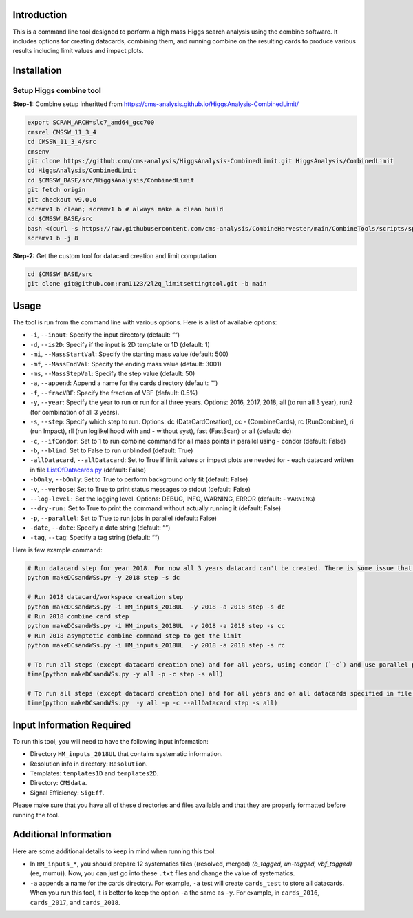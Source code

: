 Introduction
============

This is a command line tool designed to perform a high mass Higgs search
analysis using the combine software. It includes options for creating
datacards, combining them, and running combine on the resulting cards to
produce various results including limit values and impact plots.

Installation
============

Setup Higgs combine tool
------------------------

**Step-1:** Combine setup inheritted from
https://cms-analysis.github.io/HiggsAnalysis-CombinedLimit/

.. code:: bash

   export SCRAM_ARCH=slc7_amd64_gcc700
   cmsrel CMSSW_11_3_4
   cd CMSSW_11_3_4/src
   cmsenv
   git clone https://github.com/cms-analysis/HiggsAnalysis-CombinedLimit.git HiggsAnalysis/CombinedLimit
   cd HiggsAnalysis/CombinedLimit
   cd $CMSSW_BASE/src/HiggsAnalysis/CombinedLimit
   git fetch origin
   git checkout v9.0.0
   scramv1 b clean; scramv1 b # always make a clean build
   cd $CMSSW_BASE/src
   bash <(curl -s https://raw.githubusercontent.com/cms-analysis/CombineHarvester/main/CombineTools/scripts/sparse-checkout-ssh.sh)
   scramv1 b -j 8

**Step-2:** Get the custom tool for datacard creation and limit
computation

.. code:: bash

   cd $CMSSW_BASE/src
   git clone git@github.com:ram1123/2l2q_limitsettingtool.git -b main

Usage
=====

The tool is run from the command line with various options. Here is a
list of available options:

-  ``-i``, ``--input``: Specify the input directory (default: ““)
-  ``-d``, ``--is2D``: Specify if the input is 2D template or 1D
   (default: 1)
-  ``-mi``, ``--MassStartVal``: Specify the starting mass value
   (default: 500)
-  ``-mf``, ``--MassEndVal``: Specify the ending mass value (default:
   3001)
-  ``-ms``, ``--MassStepVal``: Specify the step value (default: 50)
-  ``-a``, ``--append``: Append a name for the cards directory (default:
   ““)
-  ``-f``, ``--fracVBF``: Specify the fraction of VBF (default: 0.5%)
-  ``-y``, ``--year``: Specify the year to run or run for all three
   years. Options: 2016, 2017, 2018, all (to run all 3 year), run2 (for
   combination of all 3 years).
-  ``-s``, ``--step``: Specify which step to run. Options: dc
   (DataCardCreation), cc - (CombineCards), rc (RunCombine), ri (run
   Impact), rll (run loglikelihood with and - without syst), fast
   (FastScan) or all (default: dc)
-  ``-c``, ``--ifCondor``: Set to 1 to run combine command for all mass
   points in parallel using - condor (default: False)
-  ``-b``, ``--blind``: Set to False to run unblinded (default: True)
-  ``-allDatacard``, ``--allDatacard``: Set to True if limit values or
   impact plots are needed for - each datacard written in file
   `ListOfDatacards.py <ListOfDatacards.py>`__ (default: False)
-  ``-bOnly``, ``--bOnly``: Set to True to perform background only fit
   (default: False)
-  ``-v``, ``--verbose``: Set to True to print status messages to stdout
   (default: False)
-  ``--log-level:`` Set the logging level. Options: DEBUG, INFO,
   WARNING, ERROR (default: - ``WARNING``)
-  ``--dry-run:`` Set to True to print the command without actually
   running it (default: False)
-  ``-p``, ``--parallel``: Set to True to run jobs in parallel (default:
   False)
-  ``-date``, ``--date``: Specify a date string (default: ““)
-  ``-tag``, ``--tag``: Specify a tag string (default: ““)

Here is few example command:

.. code:: bash

   # Run datacard step for year 2018. For now all 3 years datacard can't be created. There is some issue that need to be addressed
   python makeDCsandWSs.py -y 2018 step -s dc

   # Run 2018 datacard/workspace creation step
   python makeDCsandWSs.py -i HM_inputs_2018UL  -y 2018 -a 2018 step -s dc
   # Run 2018 combine card step
   python makeDCsandWSs.py -i HM_inputs_2018UL  -y 2018 -a 2018 step -s cc
   # Run 2018 asymptotic combine command step to get the limit
   python makeDCsandWSs.py -i HM_inputs_2018UL  -y 2018 -a 2018 step -s rc

   # To run all steps (except datacard creation one) and for all years, using condor (`-c`) and use parallel processing (`-p`) to submit the jobs
   time(python makeDCsandWSs.py -y all -p -c step -s all)

   # To run all steps (except datacard creation one) and for all years and on all datacards specified in file `ListOfDatacards.py`, using condor (`-c`) and use parallel processing (`-p`) to submit the jobs
   time(python makeDCsandWSs.py  -y all -p -c --allDatacard step -s all)

Input Information Required
==========================

To run this tool, you will need to have the following input information:

-  Directory ``HM_inputs_2018UL`` that contains systematic information.
-  Resolution info in directory: ``Resolution``.
-  Templates: ``templates1D`` and ``templates2D``.
-  Directory: ``CMSdata``.
-  Signal Efficiency: ``SigEff``.

Please make sure that you have all of these directories and files
available and that they are properly formatted before running the tool.

Additional Information
======================

Here are some additional details to keep in mind when running this tool:

-  In ``HM_inputs_*``, you should prepare 12 systematics files
   ((resolved, merged) *(b_tagged, un-tagged, vbf_tagged)* (ee, mumu)).
   Now, you can just go into these ``.txt`` files and change the value
   of systematics.
-  ``-a`` appends a name for the cards directory. For example, ``-a``
   test will create ``cards_test`` to store all datacards. When you run
   this tool, it is better to keep the option ``-a`` the same as ``-y``.
   For example, in ``cards_2016``, ``cards_2017``, and ``cards_2018``.
